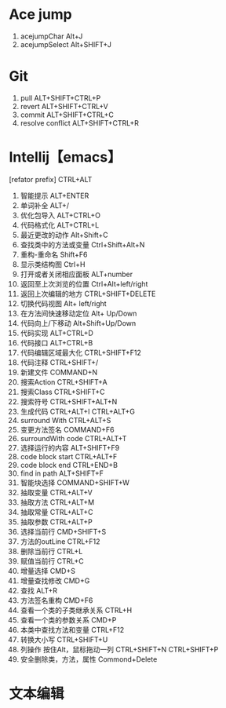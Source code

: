 * Ace jump
1. acejumpChar Alt+J
2. acejumpSelect Alt+SHIFT+J
* Git
1. pull ALT+SHIFT+CTRL+P
2. revert ALT+SHIFT+CTRL+V
3. commit  ALT+SHIFT+CTRL+C
4. resolve conflict ALT+SHIFT+CTRL+R
* Intellij【emacs】
[refator prefix] CTRL+ALT
1. 智能提示 ALT+ENTER
2. 单词补全 ALT+/
3. 优化包导入 ALT+CTRL+O
4. 代码格式化 ALT+CTRL+L
5. 最近更改的动作 Alt+Shift+C
6. 查找类中的方法或变量 Ctrl+Shift+Alt+N
7. 重构-重命名 Shift+F6
8. 显示类结构图 Ctrl+H
9. 打开或者关闭相应面板 ALT+number
10. 返回至上次浏览的位置 Ctrl+Alt+left/right
11. 返回上次编辑的地方 CTRL+SHIFT+DELETE
12. 切换代码视图 Alt+ left/right
13. 在方法间快速移动定位 Alt+ Up/Down
14. 代码向上/下移动 Alt+Shift+Up/Down
15. 代码实现 ALT+CTRL+D
16. 代码接口 ALT+CTRL+B
17. 代码编辑区域最大化 CTRL+SHIFT+F12
18. 代码注释 CTRL+SHIFT+/
19. 新建文件 COMMAND+N
20. 搜索Action CTRL+SHIFT+A
21. 搜索Class CTRL+SHIFT+C
22. 搜索符号 CTRL+SHIFT+ALT+N
23. 生成代码 CTRL+ALT+I CTRL+ALT+G
24. surround With CTRL+ALT+S
25. 变更方法签名 COMMAND+F6
26. surroundWith code CTRL+ALT+T
27. 选择运行的内容 ALT+SHIFT+F9
28. code block start CTRL+ALT+F
29. code block end CTRL+END+B
30. find in path ALT+SHIFT+F
31. 智能块选择 COMMAND+SHIFT+W
32. 抽取变量 CTRL+ALT+V
33. 抽取方法 CTRL+ALT+M
34. 抽取常量 CTRL+ALT+C
35. 抽取参数 CTRL+ALT+P
36. 选择当前行 CMD+SHIFT+S
37. 方法的outLine CTRL+F12
38. 删除当前行 CTRL+L
39. 赋值当前行 CTRL+C
40. 增量选择 CMD+S
41. 增量查找修改 CMD+G
42. 查找 ALT+R
43. 方法签名重构 CMD+F6
44. 查看一个类的子类继承关系 CTRL+H
45. 查看一个类的参数关系 CMD+P
46. 本类中查找方法和变量 CTRL+F12
47. 转换大小写 CTRL+SHIFT+U
48. 列操作 按住Alt，鼠标拖动一列 CTRL+SHIFT+N CTRL+SHIFT+P
49. 安全删除类，方法，属性 Commond+Delete
* 文本编辑
